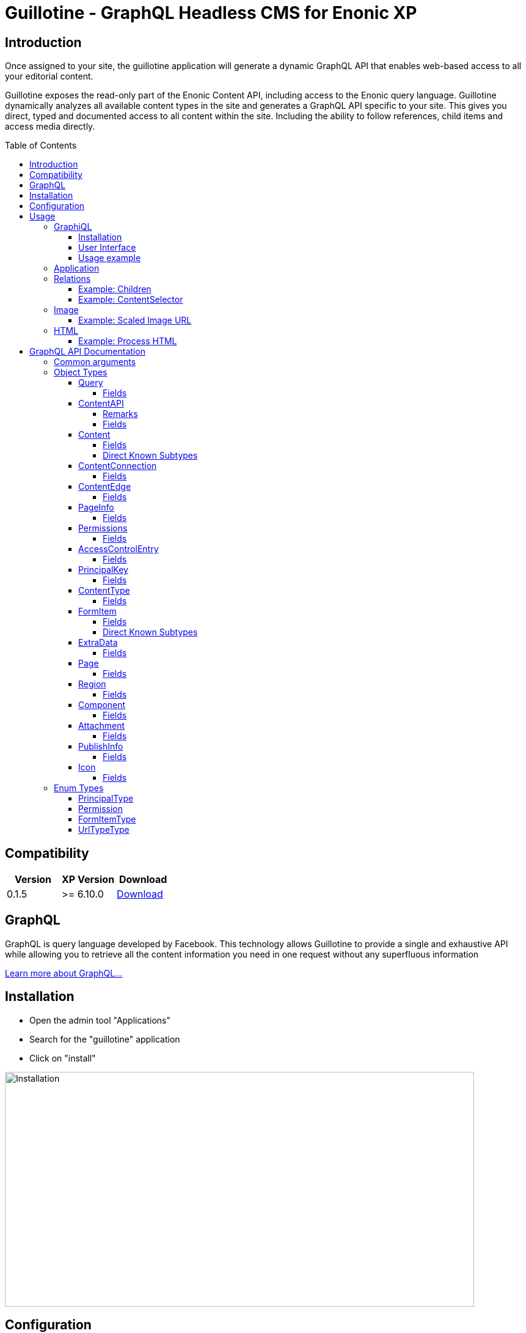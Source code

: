 = Guillotine - GraphQL Headless CMS for Enonic XP
:toc: macro
:toclevels: 4

== Introduction

Once assigned to your site, the guillotine application will generate a dynamic GraphQL API that enables web-based access to all 
your editorial content.

Guillotine exposes the read-only part of the Enonic Content API, including access to the Enonic query language. 
Guillotine dynamically analyzes all available content types in the site and generates a GraphQL API specific to your site. 
This gives you direct, typed and documented access to all content within the site. Including the ability to follow references, 
child items and access media directly.

toc::[]

== Compatibility

|===
|Version | XP Version | Download

|0.1.5
|>= 6.10.0
|http://repo.enonic.com/public/com/enonic/app/guillotine/0.1.5/graphiql-0.1.5.jar[Download]
|===

== GraphQL

GraphQL is query language developed by Facebook. 
This technology allows Guillotine to provide a single and exhaustive API 
while allowing you to retrieve all the content information you need in one request without any superfluous information

http://graphql.org/learn/[Learn more about GraphQL...]

== Installation

* Open the admin tool "Applications"
* Search for the "guillotine" application
* Click on "install"

image::doc/img/installation.png[Installation,768,384]

== Configuration

* Open the admin tool "Content Studio"
* Edit a site
* Add the application "Guillotine"

image::doc/img/configuration.png[Installation,768,576]



== Usage

Once a site is configured with the Guillotine application, a service "graphql" is present under the site path. 
Example: "http://localhost:8080/mysite/mypage/_/service/com.enonic.app.guillotine/graphql".

=== GraphiQL

The easiest way to manually explore a GraphQL API and test GraphQL queries is to use GraphiQL

==== Installation 

* Open the admin tool "Applications"
* Search for the "graphiql" application
* Click on "install"
* Open the admin tool "GraphiQL"

image::doc/img/graphiql.png[GraphiQL,768,384]

==== User Interface

* The field 'Service Location' specifies the location of the GraphQL service. 
+
By default, it is prefilled with one of your configured sites for the branch "draft".
* The left panel allows you to edit your graphQL query
* The center panel displays the result of the query execution
* The right panel is used to display a documentation generated from the GraphQL API.

==== Usage example

* Write the query below inside the left panel.
+
This query can be read as: Retrieve the display name and type of the current content.
* Click on the query execution button above
* The service response is displayed in the center panel

----
{
  content {
    get {
      displayName
      type
    }
  }
}
----

image::doc/img/graphiql-example.png[Example,768,384]

=== Application

To use the Guillotine API, your application will send all its request to the GraphQL service.
Example: "http://localhost:8080/mysite/mypage/_/service/com.enonic.app.guillotine/graphql".

The service is expecting to receive a POST request with inside its body:

* A mandatory "query" String
* An optional "variables" Object

image::doc/img/service.png[Request]


=== Relations

Multiple relations are generated to allow to navigate between contents.
By default, each content has the following relations:

* parent: Link to the parent content 
* children: Link to the child contents
* site: Link to the nearest site content

On top of that, every ContentSelector, MediaUploader, AttachmentUploader or ImageSelector defined in your content type definitions will 
be converted to a link to the related content(s).

==== Example: Children

Query example: Retrieve the display name of the current content and the display name of its direct children

----
{
  content {
    get {
      displayName
      children {
        displayName
      }
    }
  }
}
----

image::doc/img/children.png[Example,768,384]

==== Example: ContentSelector

Query example: Retrieve the Superhero blog posts. For each post, return its display name and the display name of the related author

----
{
  content{
    query(contentTypes:"com.enonic.app.superhero:post") {
      displayName
      ... on com_enonic_app_superhero_Post {
        data {          
          author {
            displayName
          }
        }
      }
    }
  }
}
----

image::doc/img/content-selector.png[Example,768,384]

=== Image

Enonic XP can edit images at runtime. Guillotine uses this functionality by generating, on every image, a field "imageUrl" generating a URL pointing to the processed image.

==== Example: Scaled Image URL

Query example: Retrieve the image contents and generate absolute URLs to these images cropped to 800x200px

----
{
  content {
    query(contentTypes:"media:image") {
      displayName
      ... on media_Image {
        imageUrl(scale:"block(800,200)",type:absolute)
      }
    }
  }
}
----

image::doc/img/example3.png[Example 3,768,384]

=== HTML

HTML fields are generated with a parameter "processHtml" allowing to replace abstract internal links by generated URLs. 

==== Example: Process HTML

Query example: Retrieve the Superhero blog posts. For each post, return its author display name, tags and processed content.

----
{
  content{
    query(contentTypes:"com.enonic.app.superhero:post") {
      ... on com_enonic_app_superhero_Post {
        data {
          author {
            displayName
          }
          tags
          post(processHtml:{type:absolute})
        }
      }
    }
  }
}
----

image::doc/img/process.png[Example 3,768,384]

== GraphQL API Documentation

This documentation lists and describes all static GraphQL types

=== Common arguments

|===
|Name | Remark | Default value

|key
|Designs a content path or content ID
|

|offset
|Designs a content path or content ID
|0

|first
|Number of content to fetch
|10

|sort
|Sorting expression
|"_score DESC"
|===

=== Object Types
==== Query 

===== Fields
|===
|Name(Arguments):Type | Description

|content: <<ContentAPI>>
|Type gathering all content retrieval requests
|===

==== ContentAPI 

Gathers all content retrieval requests. 

===== Remarks

* Most requests expect a key as argument. If the key is not specified, then the matched content will be the one corresponding to the current execution context

===== Fields

|===
|Name(Arguments):Type | Description

|get(key: ID): <<Content>>
|Fetches a content

|getChildren(
 key: ID,
 offset: Int,
 first: Int,
 sort: String
 ): [<<Content>>]
|Fetches the children of a content

|getChildrenConnection(
 key: ID,
 after: String,
 first: Int,
 sort: String
 ): <<ContentConnection>>
| Fetches the children of a content and return the result as a connection

|getPermissions(key: ID): <<Permissions>>
|Fetches the permissions on a content

|getSite: portal_Site
|Fetches the parent site of the content corresponding to the current execution context

|query(
 query: String,
 offset: Int,
 first: Int,
 sort: String,
 contentTypes: [String]
 ): [<<Content>>]
|Queries contents

|queryConnection(
 query: String!,
 after: String,
 first: Int,
 sort: String,
 contentTypes: [String]
 ): <<ContentConnection>>
|Queries contents and returns the result as a connection

|getType(name: String!): <<ContentType>>
|Retrieves the properties and icon of the specified content type

|getTypes: [<<ContentType>>]
|Retrieves the list of all content types available for the current site
|===

==== Content

Abstract type of all contents.

===== Fields
|===
|Name(Arguments):Type | Description

|_id: ID!
|Content ID

|_name: String!
|Content name

|_path: String!
|Content path

|creator: <<PrincipalKey>>
|Content creator

|modifier: <<PrincipalKey>>
|Last content modifier

|createdTime: String
|Content creation time

|modifiedTime: String
|Last content modification time

|owner: <<PrincipalKey>>
|Content owner

|type: String
|Content type

|displayName: String
|Content display name

|hasChildren: Boolean
|true if the content has children content

|language: String
|Content language

|valid: Boolean
|true if the content is valid

|x: [<<ExtraData>>]
|Content extra data

|page: <<Page>>
|Page specific information

|attachments: [<<Attachment>>]
|Content attachments

|publish: <<PublishInfo>>
|Publication information

|pageUrl(type: <<UrlTypeType>>, params: String): String
|Util field to generate a URL pointing to the content

|site: portal_Site
|Link to the nearest site

|parent: <<Content>>
|Link to the content parent

|children(
offset: Int, 
first: Int, 
sort: String
): [<<Content>>]
|Link to the direct child contents

|childrenConnection(
after: String, 
first: Int, 
sort: String
): <<ContentConnection>>
|Connection to the direct child contents

|permissions: <<Permissions>>
|Content permissions
|===

===== Direct Known Subtypes

Direct Known Subtypes: 
portal_Site
, base_Folder
, media_Code
, media_Executable
, media_Text
, media_Vector
, media_Spreadsheet
, media_Data
, base_Structured
, base_Shortcut
, base_Media
, media_Document
, media_Video
, media_Presentation
, media_Archive
, media_Audio
, portal_PageTemplate
, media_Unknown
, portal_TemplateFolder
, media_Image
, base_Unstructured
, portal_Fragment

==== ContentConnection

To ease the pagination of relationship to a content, the type ContentConnection has been created to represent this connection.
It allows you to :

* Paginate through the list of contents.
* Ask for information about the connection itself, like totalCount or pageInfo.
* Ask for information about the edge itself, like cursor.

===== Fields

|===
|Name(Arguments):Type | Description

|totalCount: Int!
|Total number of related content

|edges: [<<ContentEdge>>]
|Edge to the related content

|pageInfo: <<PageInfo>>
|Paging information

|===

==== ContentEdge

===== Fields

|===
|Name(Arguments):Type | Description

|node: <<Content>>!
|Related content

|cursor: String!
|Edge cursor

|===

==== PageInfo

===== Fields

|===
|Name(Arguments):Type | Description

|startCursor: String!
|Start cursor of the pagination

|endCursor: String!
|End cursor of the pagination

|hasNext: Boolean!
|Has more related contents at end cursor

|===

==== Permissions

===== Fields

|===
|Name(Arguments):Type | Description

|inheritsPermissions: Boolean
|Inherit permissions from parent content

|permissions: [<<AccessControlEntry>>]
|Permissions

|===

==== AccessControlEntry

===== Fields

|===
|Name(Arguments):Type | Description

|principal: <<PrincipalKey>>
|Principal key

|allow: [<<Permission>>]
|Allowed permissions

|deny: [<<Permission>>]
|Denied permissions

|===

==== PrincipalKey

===== Fields

|===
|Name(Arguments):Type | Description

|value: String
|Principal key value

|type: <<PrincipalType>>
|Principal type

|userStore: String
|User store name

|principalId: String
|Principal ID inside this user store

|===

==== ContentType

Representation of a content type definition

===== Fields

|===
|Name(Arguments):Type | Description

|name: String
|Content type name

|displayName: String
|Content type display name

|description: String
|Content type description

|superType: String
|Parent content type

|abstract: Boolean
|true if the content type is abstract

|final: Boolean
|true if the content type cannot be used as super type

|allowChildContent: Boolean
|true if content can be added under a content of this type

|contentDisplayNameScript: String
|

|icon: Icon
|

|form: [<<FormItem>>]
|Content type fields schema

|getInstances(
offset: Int
, first: Int
, query: String
, sort: String
): [<<Content>>]
|Util field returning the contents of this type

|getInstanceConnection(
after: String
, first: Int
, query: String
, sort: String
): <<ContentConnection>>
|Util field returning the contents of this type as a connection

|===

==== FormItem

===== Fields

|===
|Name(Arguments):Type | Description

|formItemType: <<FormItemType>>
|Form item type

|name: String
|Form item name

|label: String
|Form item label

|===

===== Direct Known Subtypes

Direct Known Subtypes: FormInput
, FormOptionSet
, FormLayout
, FormItemSet

==== ExtraData

===== Fields

|===
|Name(Arguments):Type | Description

|name: String
|Mixin name

|data: String
|Mixin value

|===

==== Page

Page specific properties

===== Fields

|===
|Name(Arguments):Type | Description

|template: String
|Page template

|controller: String
|Page controller

|config: String
|Page configuration

|regions: [<<Region>>]
|Page regions

|fragment: <<Component>>
|Fragment

|===

==== Region

===== Fields

|===
|Name(Arguments):Type | Description

|name: String
|Region name

|components: [<<Component>>]
|Region components

|===

==== Component

===== Fields

|===
|Name(Arguments):Type | Description

|name: String
|Component name

|path: String
|Component path

|type: String
|Component type

|descriptor: String
|Component descriptor

|text: String
|Component text

|fragment: String
|Fragment

|config: String
|Component configuration

|regions: [<<Region>>]
|Component regions

|===

==== Attachment

===== Fields

|===
|Name(Arguments):Type | Description

|name: String
|Attachment name

|label: String
|Attachment label

|size: Int
|Attachment size

|mimeType: String
|Attachment mime type

|===

==== PublishInfo

===== Fields

|===
|Name(Arguments):Type | Description

|from: String
|Scheduled publication start time

|to: String
|Scheduled publication end time

|first: String
|First publication time

|===

==== Icon

===== Fields

|===
|Name(Arguments):Type | Description

|mimeType: String
|Icon mime type

|modifiedTime: String
|Icon last modification time

|===

=== Enum Types

==== PrincipalType

Enum values: user
, group
, role

==== Permission

Enum values: READ
, CREATE
, MODIFY
, DELETE
, PUBLISH
, READ_PERMISSIONS
, WRITE_PERMISSIONS

==== FormItemType

Enum values: ItemSet
, Layout
, Input
, OptionSet

==== UrlTypeType

Enum values: server
, absolute

